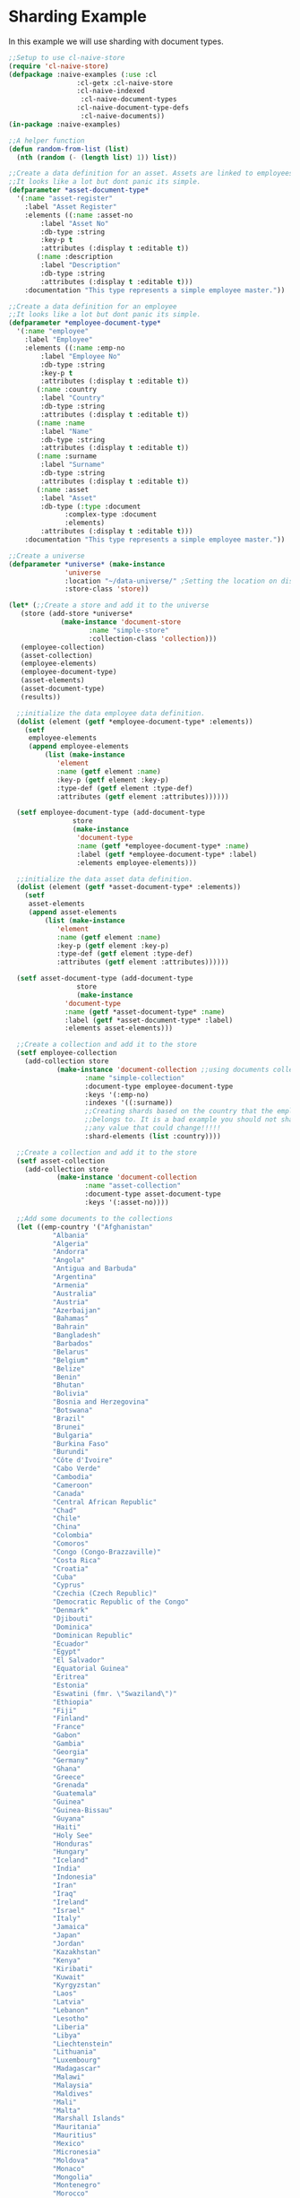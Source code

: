 * Sharding Example

In this example we will use sharding with document types.

#+BEGIN_SRC lisp
  ;;Setup to use cl-naive-store
  (require 'cl-naive-store)
  (defpackage :naive-examples (:use :cl
			       :cl-getx :cl-naive-store
			       :cl-naive-indexed
				    :cl-naive-document-types
			       :cl-naive-document-type-defs
				    :cl-naive-documents))
  (in-package :naive-examples)

  ;;A helper function
  (defun random-from-list (list)
    (nth (random (- (length list) 1)) list))

  ;;Create a data definition for an asset. Assets are linked to employees
  ;;It looks like a lot but dont panic its simple.
  (defparameter *asset-document-type*
    '(:name "asset-register"
      :label "Asset Register"
      :elements ((:name :asset-no
		  :label "Asset No"
		  :db-type :string
		  :key-p t
		  :attributes (:display t :editable t))
		 (:name :description
		  :label "Description"
		  :db-type :string
		  :attributes (:display t :editable t)))
      :documentation "This type represents a simple employee master."))

  ;;Create a data definition for an employee
  ;;It looks like a lot but dont panic its simple.
  (defparameter *employee-document-type*
    '(:name "employee"
      :label "Employee"
      :elements ((:name :emp-no
		  :label "Employee No"
		  :db-type :string
		  :key-p t
		  :attributes (:display t :editable t))
		 (:name :country
		  :label "Country"
		  :db-type :string
		  :attributes (:display t :editable t))
		 (:name :name
		  :label "Name"
		  :db-type :string
		  :attributes (:display t :editable t))
		 (:name :surname
		  :label "Surname"
		  :db-type :string
		  :attributes (:display t :editable t))
		 (:name :asset
		  :label "Asset"
		  :db-type (:type :document
			    :complex-type :document
			    :elements)
		  :attributes (:display t :editable t)))
      :documentation "This type represents a simple employee master."))

  ;;Create a universe
  (defparameter *universe* (make-instance
			    'universe
			    :location "~/data-universe/" ;Setting the location on disk.
			    :store-class 'store))

  (let* (;;Create a store and add it to the universe
	 (store (add-store *universe*
			   (make-instance 'document-store
					  :name "simple-store"
					  :collection-class 'collection)))
	 (employee-collection)
	 (asset-collection)
	 (employee-elements)
	 (employee-document-type)
	 (asset-elements)
	 (asset-document-type)
	 (results))

    ;;initialize the data employee data definition.
    (dolist (element (getf *employee-document-type* :elements))
      (setf
       employee-elements
       (append employee-elements
	       (list (make-instance
		      'element
		      :name (getf element :name)
		      :key-p (getf element :key-p)
		      :type-def (getf element :type-def)
		      :attributes (getf element :attributes))))))

    (setf employee-document-type (add-document-type
				  store
				  (make-instance
				   'document-type
				   :name (getf *employee-document-type* :name)
				   :label (getf *employee-document-type* :label)
				   :elements employee-elements)))

    ;;initialize the data asset data definition.
    (dolist (element (getf *asset-document-type* :elements))
      (setf
       asset-elements
       (append asset-elements
	       (list (make-instance
		      'element
		      :name (getf element :name)
		      :key-p (getf element :key-p)
		      :type-def (getf element :type-def)
		      :attributes (getf element :attributes))))))

    (setf asset-document-type (add-document-type
			       store
			       (make-instance
				'document-type
				:name (getf *asset-document-type* :name)
				:label (getf *asset-document-type* :label)
				:elements asset-elements)))

    ;;Create a collection and add it to the store
    (setf employee-collection
	  (add-collection store
			  (make-instance 'document-collection ;;using documents collection.
					 :name "simple-collection"
					 :document-type employee-document-type
					 :keys '(:emp-no)
					 :indexes '((:surname))
					 ;;Creating shards based on the country that the employee
					 ;;belongs to. It is a bad example you should not shard on
					 ;;any value that could change!!!!!
					 :shard-elements (list :country))))

    ;;Create a collection and add it to the store
    (setf asset-collection
	  (add-collection store
			  (make-instance 'document-collection
					 :name "asset-collection"
					 :document-type asset-document-type
					 :keys '(:asset-no))))

    ;;Add some documents to the collections
    (let ((emp-country '("Afghanistan"
			 "Albania"
			 "Algeria"
			 "Andorra"
			 "Angola"
			 "Antigua and Barbuda"
			 "Argentina"
			 "Armenia"
			 "Australia"
			 "Austria"
			 "Azerbaijan"
			 "Bahamas"
			 "Bahrain"
			 "Bangladesh"
			 "Barbados"
			 "Belarus"
			 "Belgium"
			 "Belize"
			 "Benin"
			 "Bhutan"
			 "Bolivia"
			 "Bosnia and Herzegovina"
			 "Botswana"
			 "Brazil"
			 "Brunei"
			 "Bulgaria"
			 "Burkina Faso"
			 "Burundi"
			 "Côte d'Ivoire"
			 "Cabo Verde"
			 "Cambodia"
			 "Cameroon"
			 "Canada"
			 "Central African Republic"
			 "Chad"
			 "Chile"
			 "China"
			 "Colombia"
			 "Comoros"
			 "Congo (Congo-Brazzaville)"
			 "Costa Rica"
			 "Croatia"
			 "Cuba"
			 "Cyprus"
			 "Czechia (Czech Republic)"
			 "Democratic Republic of the Congo"
			 "Denmark"
			 "Djibouti"
			 "Dominica"
			 "Dominican Republic"
			 "Ecuador"
			 "Egypt"
			 "El Salvador"
			 "Equatorial Guinea"
			 "Eritrea"
			 "Estonia"
			 "Eswatini (fmr. \"Swaziland\")"
			 "Ethiopia"
			 "Fiji"
			 "Finland"
			 "France"
			 "Gabon"
			 "Gambia"
			 "Georgia"
			 "Germany"
			 "Ghana"
			 "Greece"
			 "Grenada"
			 "Guatemala"
			 "Guinea"
			 "Guinea-Bissau"
			 "Guyana"
			 "Haiti"
			 "Holy See"
			 "Honduras"
			 "Hungary"
			 "Iceland"
			 "India"
			 "Indonesia"
			 "Iran"
			 "Iraq"
			 "Ireland"
			 "Israel"
			 "Italy"
			 "Jamaica"
			 "Japan"
			 "Jordan"
			 "Kazakhstan"
			 "Kenya"
			 "Kiribati"
			 "Kuwait"
			 "Kyrgyzstan"
			 "Laos"
			 "Latvia"
			 "Lebanon"
			 "Lesotho"
			 "Liberia"
			 "Libya"
			 "Liechtenstein"
			 "Lithuania"
			 "Luxembourg"
			 "Madagascar"
			 "Malawi"
			 "Malaysia"
			 "Maldives"
			 "Mali"
			 "Malta"
			 "Marshall Islands"
			 "Mauritania"
			 "Mauritius"
			 "Mexico"
			 "Micronesia"
			 "Moldova"
			 "Monaco"
			 "Mongolia"
			 "Montenegro"
			 "Morocco"
			 "Mozambique"
			 "Myanmar (formerly Burma)"
			 "Namibia"
			 "Nauru"
			 "Nepal"
			 "Netherlands"
			 "New Zealand"
			 "Nicaragua"
			 "Niger"
			 "Nigeria"
			 "North Korea"
			 "North Macedonia"
			 "Norway"
			 "Oman"
			 "Pakistan"
			 "Palau"
			 "Palestine State"
			 "Panama"
			 "Papua New Guinea"
			 "Paraguay"
			 "Peru"
			 "Philippines"
			 "Poland"
			 "Portugal"
			 "Qatar"
			 "Romania"
			 "Russia"
			 "Rwanda"
			 "Saint Kitts and Nevis"
			 "Saint Lucia"
			 "Saint Vincent and the Grenadines"
			 "Samoa"
			 "San Marino"
			 "Sao Tome and Principe"
			 "Saudi Arabia"
			 "Senegal"
			 "Serbia"
			 "Seychelles"
			 "Sierra Leone"
			 "Singapore"
			 "Slovakia"
			 "Slovenia"
			 "Solomon Islands"
			 "Somalia"
			 "South Africa"
			 "South Korea"
			 "South Sudan"
			 "Spain"
			 "Sri Lanka"
			 "Sudan"
			 "Suriname"
			 "Sweden"
			 "Switzerland"
			 "Syria"
			 "Tajikistan"
			 "Tanzania"
			 "Thailand"
			 "Timor-Leste"
			 "Togo"
			 "Tonga"
			 "Trinidad and Tobago"
			 "Tunisia"
			 "Turkey"
			 "Turkmenistan"
			 "Tuvalu"
			 "Uganda"
			 "Ukraine"
			 "United Arab Emirates"
			 "United Kingdom"
			 "United States of America"
			 "Uruguay"
			 "Uzbekistan"
			 "Vanuatu"
			 "Venezuela"
			 "Vietnam"
			 "Yemen"
			 "Zambia"
			 "Zimbabwe"))
	  (emp-surnames '("Smith"
			  "Johnson"
			  "Williams"
			  "Jones"
			  "Brown"
			  "Davis"
			  "Miller")))

      ;;Try to load the data first, maybe it has been persisted before.
      (print "Loading Existing Data.")
      (time
       (load-data employee-collection))

      ;;If the data was peristed before and successfully loaded dont add it again.
      (unless (data-loaded-p employee-collection)

	;;Adding documents without persisting will do a bulk persist later which is much faster.
	(print "Adding 200000 documents to collections")
	(time
	 (dotimes (x 100000)

	   (add-document employee-collection
			 (make-document
			  :store (store employee-collection)
			  :collection employee-collection
			  :type-def employee-document-type
			  :elements (list
				     :asset (add-document asset-collection
							  (make-document
							   :store (store asset-collection)
							   :collection asset-collection
							   :type-def asset-document-type
							   :elements (list :description x :asset-no x)))
				     :country (random-from-list emp-country)
				     :surname (random-from-list emp-surnames)
				     :name (format nil "Slave No ~A" x)
				     :emp-no x)))))

	(print "Persisting 100000 assets to collections")
	(time
	 ;;Bulk Persist assets
	 (persist asset-collection))

	(print "Persisting 100000 employees to collections")
	(time
	 ;;Bulk Persist employees
	 (persist employee-collection)))

      (print "Doing a straight up query that touches each record.")
      (time
       (push (list :query-all
		   (length (query-data employee-collection :query
				       (let ((size 100000))
					 (lambda (document)

					   (or (and
						(>= (getx document :emp-no) 50)
						(<= (getx document :emp-no) 100))
					       (and
						(>= (getx document :emp-no) (/ size 2))
						(<= (getx document :emp-no) (+ (/ size 2) 100)))
					       (and
						(>= (getx document :emp-no) (- size 50))
						(<= (getx document :emp-no) size))))))))
	     results))

      (print "Fetching an index set.")
      (time
       (push (list
	      :how-many-davises?
	      (length (query-data employee-collection
				  :index-values (list (list :surname "Davis")))))
	     results))

      (print "Doing a query against an index set.")
      (time
       (push (list
	      :how-many-davises-in-chile?
	      (length (query-data employee-collection
				  :query (lambda (emp)
					   (string-equal (getx emp :country) "Chile"))
				  :index-values (list (list :surname "Davis")))))
	     results)))

    (print results))
#+END_SRC

Output:

#+BEGIN_SRC lisp
  "Loading Existing Data."
  Evaluation took:
  0.003 seconds of real time
  0.002304 seconds of total run time (0.002304 user, 0.000000 system)
  66.67% CPU
  12 lambdas converted
  5,745,896 processor cycles
  1,144,192 bytes consed

  "Adding 200000 documents to collections"
  Evaluation took:
  3.348 seconds of real time
  3.348191 seconds of total run time (3.153011 user, 0.195180 system)
  100.00% CPU
  322 lambdas converted
  8,357,290,672 processor cycles
  643,119,488 bytes consed

  "Persisting 100000 assets to collections"
  Evaluation took:
  3.542 seconds of real time
  3.540403 seconds of total run time (2.796032 user, 0.744371 system)
  [ Run times consist of 0.243 seconds GC time, and 3.298 seconds non-GC time. ]
  99.94% CPU
  8,840,403,198 processor cycles
  708,633,488 bytes consed

  "Persisting 100000 employees to collections"
  Evaluation took:
  0.734 seconds of real time
  5.659794 seconds of total run time (5.004146 user, 0.655648 system)
  [ Run times consist of 0.010 seconds GC time, and 5.650 seconds non-GC time. ]
  771.12% CPU
  1,830,877,350 processor cycles
  1,255,683,424 bytes consed

  "Doing a straight up query that touches each record."
  Evaluation took:
  0.012 seconds of real time
  0.054013 seconds of total run time (0.052237 user, 0.001776 system)
  450.00% CPU
  28 lambdas converted
  30,247,018 processor cycles
  11,671,520 bytes consed

  "Fetching an index set."
  Evaluation took:
  0.007 seconds of real time
  0.007373 seconds of total run time (0.006943 user, 0.000430 system)
  100.00% CPU
  16,802,684 processor cycles
  26,441,904 bytes consed

  "Doing a query against an index set."
  Evaluation took:
  0.009 seconds of real time
  0.008835 seconds of total run time (0.008835 user, 0.000000 system)
  100.00% CPU
  22,044,690 processor cycles
  26,434,848 bytes consed

  ((:HOW-MANY-DAVISES-IN-CHILE? 89) (:HOW-MANY-DAVISES? 16416) (:QUERY-ALL 202))
#+END_SRC

[[file:home.org][Home]] [[file:documents-example.org][Previous]]

